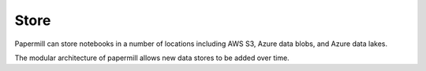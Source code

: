 Store
=====

.. seealso::

    :doc:`Reference - Storage <./reference/papermill-storage>`

Papermill can store notebooks in a number of locations including
AWS S3, Azure data blobs, and Azure data lakes.

The modular architecture of papermill allows new data stores to be
added over time.